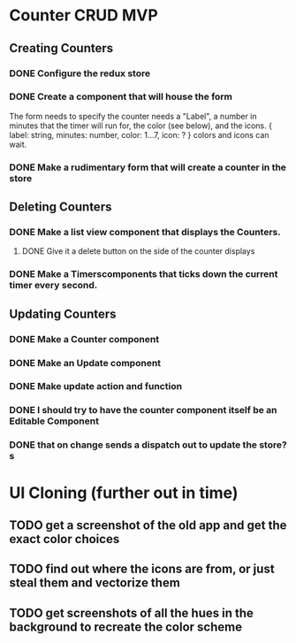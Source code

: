 * Counter CRUD MVP
** Creating Counters
*** DONE Configure the redux store
*** DONE Create a component that will house the form  
    The form needs to specify the counter needs a "Label", a number in minutes that the timer will run for, the color (see below), and the icons.
    {
      label: string,
      minutes: number,
      color: 1...7,
      icon: ?
    }
    colors and icons can wait.
*** DONE Make a rudimentary form that will create a counter in the store
** Deleting Counters
*** DONE Make a list view component that displays the Counters.
**** DONE Give it a delete button on the side of the counter displays
*** DONE Make a Timerscomponents that ticks down the current timer every second.
** Updating Counters
*** DONE Make a Counter component
*** DONE Make an Update component
*** DONE Make update action and function
*** DONE I should try to have the counter component itself be an Editable Component
*** DONE that on change sends a dispatch out to update the store?s
* UI Cloning (further out in time)
** TODO get a screenshot of the old app and get the exact color choices
** TODO find out where the icons are from, or just steal them and vectorize them
** TODO get screenshots of all the hues in the background to recreate the color scheme
